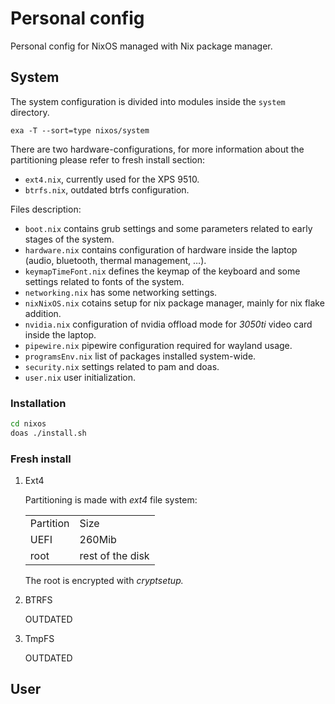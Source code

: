 * Personal config
Personal config for NixOS managed with Nix package manager.

#+ATTR_ORG: :width 900
[[file:./images/screenshot.png]]

** System
The system configuration is divided into modules inside the ~system~ directory.

#+begin_src shell :results raw
  exa -T --sort=type nixos/system
#+end_src

#+RESULTS:
nixos/system
├── hardware-configurations
│  ├── btrfs.nix
│  └── ext4.nix
├── boot.nix
├── hardware.nix
├── keymapTimeFont.nix
├── networking.nix
├── nixNixOS.nix
├── nvidia.nix
├── pipewire.nix
├── programsEnv.nix
├── security.nix
├── services.nix
└── user.nix

There are two hardware-configurations, for more information about the partitioning please refer to fresh install section:
- ~ext4.nix~, currently used for the XPS 9510.
- ~btrfs.nix~, outdated btrfs configuration.

Files description:
- ~boot.nix~ contains grub settings and some parameters related to early stages of the system.
- ~hardware.nix~ contains configuration of hardware inside the laptop (audio, bluetooth, thermal management, ...).
- ~keymapTimeFont.nix~ defines the keymap of the keyboard and some settings related to fonts of the system.
- ~networking.nix~ has some networking settings.
- ~nixNixOS.nix~ cotains setup for nix package manager, mainly for nix flake addition.
- ~nvidia.nix~ configuration of nvidia offload mode for /3050ti/ video card inside the laptop.
- ~pipewire.nix~ pipewire configuration required for wayland usage.
- ~programsEnv.nix~ list of packages installed system-wide.
- ~security.nix~ settings related to pam and doas.
- ~user.nix~ user initialization.

*** Installation
#+begin_src sh
  cd nixos
  doas ./install.sh
#+end_src

*** Fresh install
**** Ext4
Partitioning is made with /ext4/ file system:

| Partition | Size             |
| UEFI      | 260Mib           |
| root      | rest of the disk |

The root is encrypted with /cryptsetup./ 

**** BTRFS
OUTDATED

**** TmpFS
OUTDATED

** User

